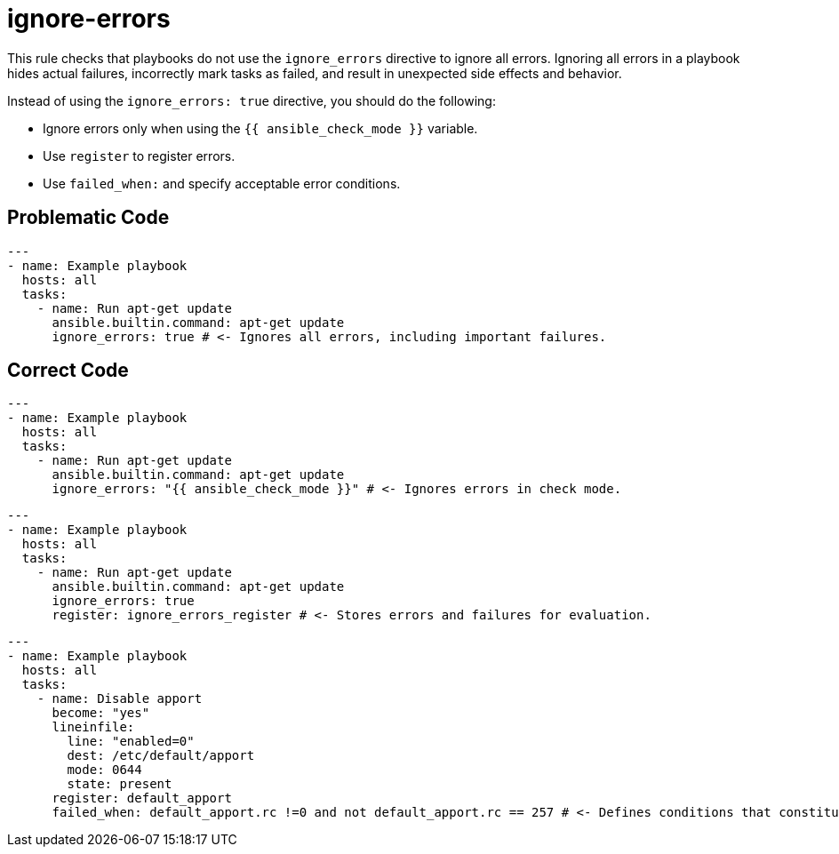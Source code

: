 = ignore-errors

This rule checks that playbooks do not use the `ignore_errors` directive to ignore all errors.
Ignoring all errors in a playbook hides actual failures, incorrectly mark tasks as failed, and result in unexpected side effects and behavior.

Instead of using the `ignore_errors: true` directive, you should do the following:

* Ignore errors only when using the `{{ ansible_check_mode }}` variable.
* Use `register` to register errors.
* Use `failed_when:` and specify acceptable error conditions.

== Problematic Code

[,yaml]
----
---
- name: Example playbook
  hosts: all
  tasks:
    - name: Run apt-get update
      ansible.builtin.command: apt-get update
      ignore_errors: true # <- Ignores all errors, including important failures.
----

== Correct Code

[,yaml]
----
---
- name: Example playbook
  hosts: all
  tasks:
    - name: Run apt-get update
      ansible.builtin.command: apt-get update
      ignore_errors: "{{ ansible_check_mode }}" # <- Ignores errors in check mode.
----

[,yaml]
----
---
- name: Example playbook
  hosts: all
  tasks:
    - name: Run apt-get update
      ansible.builtin.command: apt-get update
      ignore_errors: true
      register: ignore_errors_register # <- Stores errors and failures for evaluation.
----

[,yaml]
----
---
- name: Example playbook
  hosts: all
  tasks:
    - name: Disable apport
      become: "yes"
      lineinfile:
        line: "enabled=0"
        dest: /etc/default/apport
        mode: 0644
        state: present
      register: default_apport
      failed_when: default_apport.rc !=0 and not default_apport.rc == 257 # <- Defines conditions that constitute a failure.
----
